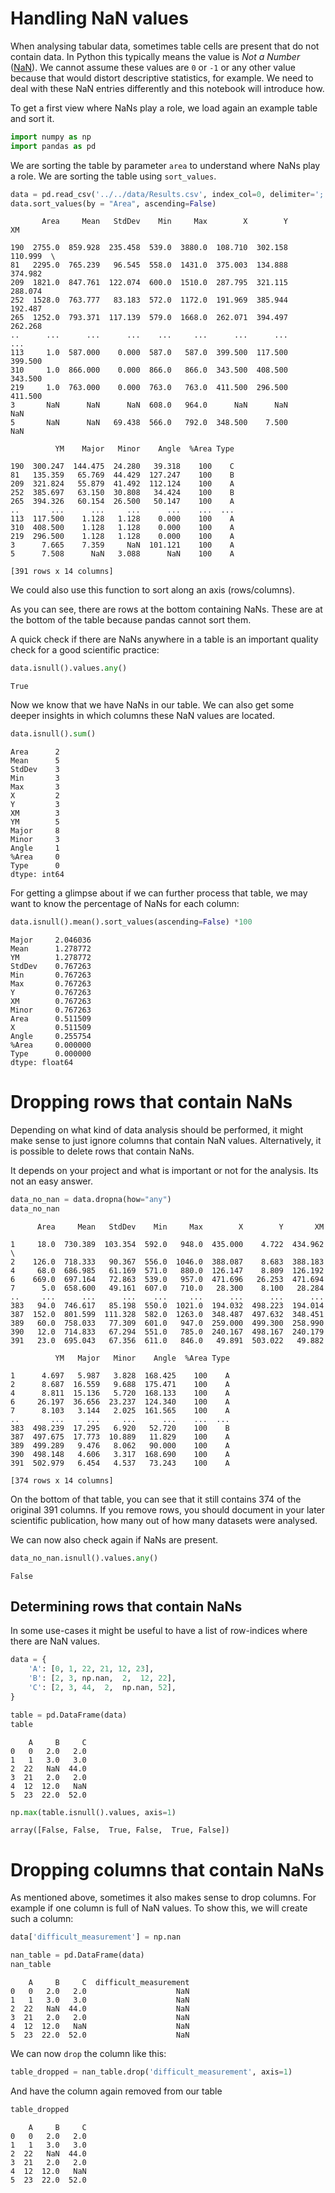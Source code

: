 <<78a139a0>>
* Handling NaN values
  :PROPERTIES:
  :CUSTOM_ID: handling-nan-values
  :END:
When analysing tabular data, sometimes table cells are present that do
not contain data. In Python this typically means the value is /Not a
Number/ ([[https://en.wikipedia.org/wiki/NaN][NaN]]). We cannot assume
these values are =0= or =-1= or any other value because that would
distort descriptive statistics, for example. We need to deal with these
NaN entries differently and this notebook will introduce how.

To get a first view where NaNs play a role, we load again an example
table and sort it.

<<189e76b0-0cc2-4baa-8290-e5a06ab2d70b>>
#+begin_src python
import numpy as np
import pandas as pd 
#+end_src

<<b26b1bd6-26b8-4ed2-a463-22225b292fab>>
We are sorting the table by parameter =area= to understand where NaNs
play a role. We are sorting the table using =sort_values=.

<<4e617db1-ac10-4f69-9ba9-97913d517a15>>
#+begin_src python
data = pd.read_csv('../../data/Results.csv', index_col=0, delimiter=';')
data.sort_values(by = "Area", ascending=False)
#+end_src

#+begin_example
       Area     Mean   StdDev    Min     Max        X        Y       XM   
                                                                          
190  2755.0  859.928  235.458  539.0  3880.0  108.710  302.158  110.999  \
81   2295.0  765.239   96.545  558.0  1431.0  375.003  134.888  374.982   
209  1821.0  847.761  122.074  600.0  1510.0  287.795  321.115  288.074   
252  1528.0  763.777   83.183  572.0  1172.0  191.969  385.944  192.487   
265  1252.0  793.371  117.139  579.0  1668.0  262.071  394.497  262.268   
..      ...      ...      ...    ...     ...      ...      ...      ...   
113     1.0  587.000    0.000  587.0   587.0  399.500  117.500  399.500   
310     1.0  866.000    0.000  866.0   866.0  343.500  408.500  343.500   
219     1.0  763.000    0.000  763.0   763.0  411.500  296.500  411.500   
3       NaN      NaN      NaN  608.0   964.0      NaN      NaN      NaN   
5       NaN      NaN   69.438  566.0   792.0  348.500    7.500      NaN   

          YM    Major   Minor    Angle  %Area Type  
                                                    
190  300.247  144.475  24.280   39.318    100    C  
81   135.359   65.769  44.429  127.247    100    B  
209  321.824   55.879  41.492  112.124    100    A  
252  385.697   63.150  30.808   34.424    100    B  
265  394.326   60.154  26.500   50.147    100    A  
..       ...      ...     ...      ...    ...  ...  
113  117.500    1.128   1.128    0.000    100    A  
310  408.500    1.128   1.128    0.000    100    A  
219  296.500    1.128   1.128    0.000    100    A  
3      7.665    7.359     NaN  101.121    100    A  
5      7.508      NaN   3.088      NaN    100    A  

[391 rows x 14 columns]
#+end_example

<<fd16c63c-baa1-4650-b17b-1edccee7f7c0>>
We could also use this function to sort along an axis (rows/columns).

<<2a64ec3e-cdc4-4a1c-8551-903af75aeabd>>
As you can see, there are rows at the bottom containing NaNs. These are
at the bottom of the table because pandas cannot sort them.

<<2c9b9a27-e041-455a-b0ec-7809246d25a9>>
A quick check if there are NaNs anywhere in a table is an important
quality check for a good scientific practice:

<<5c152771>>
#+begin_src python
data.isnull().values.any()
#+end_src

#+begin_example
True
#+end_example

<<87f14e62-b3e5-45f6-9c02-9820b21bd929>>
Now we know that we have NaNs in our table. We can also get some deeper
insights in which columns these NaN values are located.

<<7f6b5eb4>>
#+begin_src python
data.isnull().sum()
#+end_src

#+begin_example
Area      2
Mean      5
StdDev    3
Min       3
Max       3
X         2
Y         3
XM        3
YM        5
Major     8
Minor     3
Angle     1
%Area     0
Type      0
dtype: int64
#+end_example

<<b27eeccd>>
For getting a glimpse about if we can further process that table, we may
want to know the percentage of NaNs for each column:

<<a9297b56>>
#+begin_src python
data.isnull().mean().sort_values(ascending=False) *100
#+end_src

#+begin_example
Major     2.046036
Mean      1.278772
YM        1.278772
StdDev    0.767263
Min       0.767263
Max       0.767263
Y         0.767263
XM        0.767263
Minor     0.767263
Area      0.511509
X         0.511509
Angle     0.255754
%Area     0.000000
Type      0.000000
dtype: float64
#+end_example

<<f605facf>>
* Dropping rows that contain NaNs
  :PROPERTIES:
  :CUSTOM_ID: dropping-rows-that-contain-nans
  :END:
Depending on what kind of data analysis should be performed, it might
make sense to just ignore columns that contain NaN values.
Alternatively, it is possible to delete rows that contain NaNs.

It depends on your project and what is important or not for the
analysis. Its not an easy answer.

<<25bac0a9>>
#+begin_src python
data_no_nan = data.dropna(how="any")
data_no_nan 
#+end_src

#+begin_example
      Area     Mean   StdDev    Min     Max        X        Y       XM   
                                                                         
1     18.0  730.389  103.354  592.0   948.0  435.000    4.722  434.962  \
2    126.0  718.333   90.367  556.0  1046.0  388.087    8.683  388.183   
4     68.0  686.985   61.169  571.0   880.0  126.147    8.809  126.192   
6    669.0  697.164   72.863  539.0   957.0  471.696   26.253  471.694   
7      5.0  658.600   49.161  607.0   710.0   28.300    8.100   28.284   
..     ...      ...      ...    ...     ...      ...      ...      ...   
383   94.0  746.617   85.198  550.0  1021.0  194.032  498.223  194.014   
387  152.0  801.599  111.328  582.0  1263.0  348.487  497.632  348.451   
389   60.0  758.033   77.309  601.0   947.0  259.000  499.300  258.990   
390   12.0  714.833   67.294  551.0   785.0  240.167  498.167  240.179   
391   23.0  695.043   67.356  611.0   846.0   49.891  503.022   49.882   

          YM   Major   Minor    Angle  %Area Type  
                                                   
1      4.697   5.987   3.828  168.425    100    A  
2      8.687  16.559   9.688  175.471    100    A  
4      8.811  15.136   5.720  168.133    100    A  
6     26.197  36.656  23.237  124.340    100    A  
7      8.103   3.144   2.025  161.565    100    A  
..       ...     ...     ...      ...    ...  ...  
383  498.239  17.295   6.920   52.720    100    B  
387  497.675  17.773  10.889   11.829    100    A  
389  499.289   9.476   8.062   90.000    100    A  
390  498.148   4.606   3.317  168.690    100    A  
391  502.979   6.454   4.537   73.243    100    A  

[374 rows x 14 columns]
#+end_example

<<0d857531-4c88-450b-ae62-9008388088ba>>
On the bottom of that table, you can see that it still contains 374 of
the original 391 columns. If you remove rows, you should document in
your later scientific publication, how many out of how many datasets
were analysed.

We can now also check again if NaNs are present.

<<f09a2106>>
#+begin_src python
data_no_nan.isnull().values.any()
#+end_src

#+begin_example
False
#+end_example

<<ab941145-75fe-4d5a-80fb-ab85672d0a86>>
** Determining rows that contain NaNs
   :PROPERTIES:
   :CUSTOM_ID: determining-rows-that-contain-nans
   :END:
In some use-cases it might be useful to have a list of row-indices where
there are NaN values.

<<0bd532df-efad-4c5e-914c-3263b35024e3>>
#+begin_src python
data = {
    'A': [0, 1, 22, 21, 12, 23],
    'B': [2, 3, np.nan,  2,  12, 22],
    'C': [2, 3, 44,  2,  np.nan, 52],
}

table = pd.DataFrame(data)
table
#+end_src

#+begin_example
    A     B     C
0   0   2.0   2.0
1   1   3.0   3.0
2  22   NaN  44.0
3  21   2.0   2.0
4  12  12.0   NaN
5  23  22.0  52.0
#+end_example

<<7b3b3292-0864-484e-b2d4-dab5c1a0b6ed>>
#+begin_src python
np.max(table.isnull().values, axis=1)
#+end_src

#+begin_example
array([False, False,  True, False,  True, False])
#+end_example

<<b50e2eca-b6a6-4300-8e43-344830a3361a>>
* Dropping columns that contain NaNs
  :PROPERTIES:
  :CUSTOM_ID: dropping-columns-that-contain-nans
  :END:

<<93d90c63-6f56-4c1b-ab9b-ad764a426270>>
As mentioned above, sometimes it also makes sense to drop columns. For
example if one column is full of NaN values. To show this, we will
create such a column:

<<996386c5-a5e2-4285-8bf7-8631039f3868>>
#+begin_src python
data['difficult_measurement'] = np.nan
#+end_src

<<88ca73ef-afe1-4e19-a80f-e8245672ea05>>
#+begin_src python
nan_table = pd.DataFrame(data)
nan_table
#+end_src

#+begin_example
    A     B     C  difficult_measurement
0   0   2.0   2.0                    NaN
1   1   3.0   3.0                    NaN
2  22   NaN  44.0                    NaN
3  21   2.0   2.0                    NaN
4  12  12.0   NaN                    NaN
5  23  22.0  52.0                    NaN
#+end_example

<<f3b8eb14-cde6-477d-b56e-fdbd4230dd97>>
We can now =drop= the column like this:

<<40e81067-174c-405c-8ef9-bdfdb2d6fd39>>
#+begin_src python
table_dropped = nan_table.drop('difficult_measurement', axis=1)
#+end_src

<<2bad5791-1ccc-480a-a705-6e97fc98e161>>
And have the column again removed from our table

<<bcf9aaea-25d1-4468-ae00-c7b21369dcae>>
#+begin_src python
table_dropped
#+end_src

#+begin_example
    A     B     C
0   0   2.0   2.0
1   1   3.0   3.0
2  22   NaN  44.0
3  21   2.0   2.0
4  12  12.0   NaN
5  23  22.0  52.0
#+end_example
